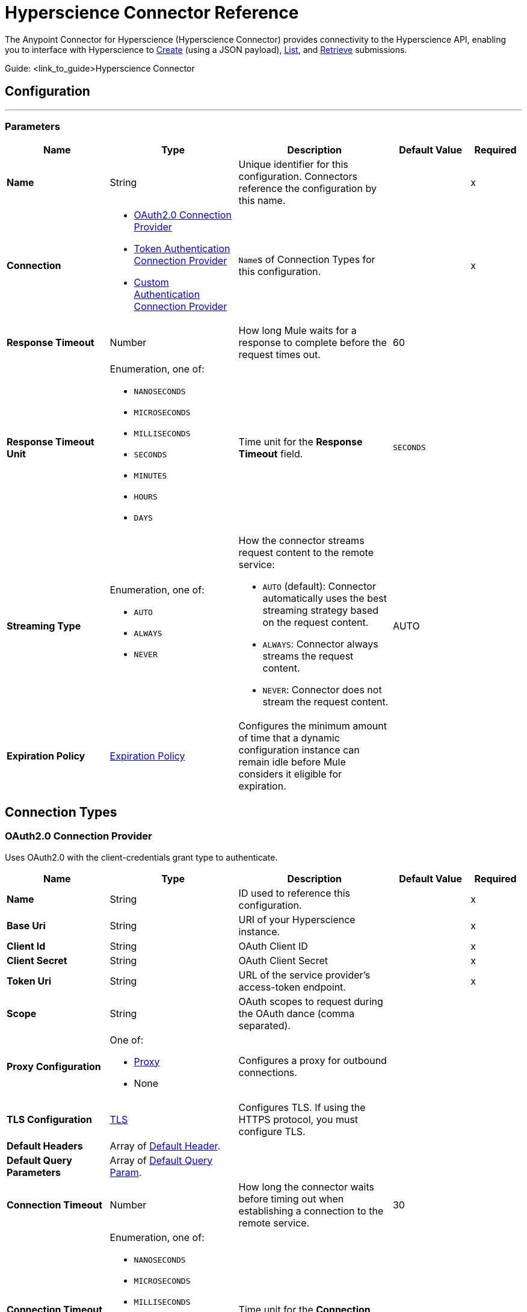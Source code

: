 = Hyperscience Connector Reference

The Anypoint Connector for Hyperscience (Hyperscience Connector) provides connectivity to the Hyperscience API, enabling you to interface with Hyperscience to link:https://docs.hyperscience.com/#submission-creation[Create] (using a JSON payload), link:https://docs.hyperscience.com/#listing-submissions[List], and link:https://docs.hyperscience.com/#retrieving-submissions[Retrieve] submissions.

Guide: <link_to_guide>Hyperscience Connector


[[hyperscience-configuration]]
== Configuration
---

=== Parameters

[%header,cols="20s,25a,30a,15a,10a"]
|===
| Name | Type | Description | Default Value | Required
| Name | String | Unique identifier for this configuration. Connectors reference the configuration by this name. | | x
| Connection a| * <<config_oauth2, OAuth2.0 Connection Provider>>
* <<config_token-authentication-api, Token Authentication Connection Provider>>
* <<config_custom-authentication-api, Custom Authentication Connection Provider>>
| ``Name``s of Connection Types for this configuration. | | x
| Response Timeout a| Number |  How long Mule waits for a response to complete before the request times out. |  60 |
| Response Timeout Unit a| Enumeration, one of:

** `NANOSECONDS`
** `MICROSECONDS`
** `MILLISECONDS`
** `SECONDS`
** `MINUTES`
** `HOURS`
** `DAYS` |  Time unit for the *Response Timeout* field. |  `SECONDS` |
| Streaming Type a| Enumeration, one of:

** `AUTO`
** `ALWAYS`
** `NEVER` |  How the connector streams request content to the remote service:

* `AUTO` (default): Connector automatically uses the best streaming strategy based on the request content.

* `ALWAYS`: Connector always streams the request content.

* `NEVER`: Connector does not stream the request content. |  AUTO |
| Expiration Policy a| <<expiration-policy>> |  Configures the minimum amount of time that a dynamic configuration instance can remain idle before Mule considers it eligible for expiration. |  |
|===

== Connection Types
[[config_oauth2]]
=== OAuth2.0 Connection Provider

Uses OAuth2.0 with the client-credentials grant type to authenticate.

[%header,cols="20s,25a,30a,15a,10a"]
|===
| Name | Type | Description | Default Value | Required
| Name a| String |  ID used to reference this configuration. |  | x
| Base Uri a| String |  URI of your Hyperscience instance. |  | x
| Client Id a| String |  OAuth Client ID |  | x
| Client Secret a| String |  OAuth Client Secret |  | x
| Token Uri a| String |  URL of the service provider's access-token endpoint. |  | x
| Scope a| String |  OAuth scopes to request during the OAuth dance (comma separated). | |

| Proxy Configuration a| One of:

* <<proxy>>
* None | Configures a proxy for outbound connections. |  |
| TLS Configuration a| <<tls>> |  Configures TLS. If using the HTTPS protocol, you must configure TLS.  |  |
| Default Headers a| Array of <<default-header>>. |  |  |
| Default Query Parameters a| Array of <<default-query-param>>. |  |  |
| Connection Timeout a| Number |  How long the connector waits before timing out when establishing a connection to the remote service. |  30 |
| Connection Timeout Unit a| Enumeration, one of:

** `NANOSECONDS`
** `MICROSECONDS`
** `MILLISECONDS`
** `SECONDS`
** `MINUTES`
** `HOURS`
** `DAYS` |  Time unit for the *Connection Timeout* field. |  `SECONDS` |
| Use Persistent Connections a| Boolean |  Indicates whether to use persistent connections:

* `true`: Mule uses persistent connections.

* `false`: Mule closes the connection after the first request completes. |  true |
| Max Connections a| Number |  Maximum number of connections to open to the backend. HTTP requests are sent in parallel over multiple connections. Setting this value too high can impact latency and consume additional resources without increasing throughput. |  -1 |
| Connection Idle Timeout a| Number |  When `Use Persistent Connections` is set to `true`, specifies how long a connection can remain idle before Mule closes it. |  30 |
| Connection Idle Timeout Unit a| Enumeration, one of:

** `NANOSECONDS`
** `MICROSECONDS`
** `MILLISECONDS`
** `SECONDS`
** `MINUTES`
** `HOURS`
** `DAYS` |  Time unit for the *Connection Idle Timeout* field. |  `SECONDS` |
| Stream Response a| Boolean |  If set to `true`, Mule streams received responses. |  false |
| Response Buffer Size a| Number |  Size of the buffer that stores the HTTP response, in bytes. |  -1 |
| Reconnection a| <<reconnection>> |  Configures a reconnection strategy to use when a connector operation fails to connect to an external server. |  |
|===


[[config_token-authentication-api]]
=== Token Authentication Connection Provider

Uses a token to authenticate the connection.

[%header,cols="20s,25a,30a,15a,10a"]
|===
| Name | Type | Description | Default Value | Required
| Name a| String |  ID used to reference this configuration. |  | x
| Base Uri a| String |  URI of your Hyperscience instance. |  |
| Authorization a| String |  API token. |  | x

| Proxy Configuration a| One of:

* <<Proxy>>
* None | Configures a proxy for outbound connections. |  |
| TLS Configuration a| <<TLS>> |  Configures TLS. If using the HTTPS protocol, you must configure TLS.  |  |
| Default Headers a| Array of <<default-header>>. |  |  |
| Default Query Parameters a| Array of <<default-query-param>>. |  |  |
| Connection Timeout a| Number |  How long the connector waits before timing out when establishing a connection to the remote service. |  30 |
| Connection Timeout Unit a| Enumeration, one of:

** `NANOSECONDS`
** `MICROSECONDS`
** `MILLISECONDS`
** `SECONDS`
** `MINUTES`
** `HOURS`
** `DAYS` |  Time unit for the *Connection Timeout* field. |  `SECONDS` |
| Use Persistent Connections a| Boolean |  Indicates whether to use persistent connections:

* `true`: Mule uses persistent connections.

* `false`: Mule closes the connection after the first request completes. |  true |
| Max Connections a| Number |  Maximum number of connections to open to the backend. HTTP requests are sent in parallel over multiple connections. Setting this value too high can impact latency and consume additional resources without increasing throughput. |  -1 |
| Connection Idle Timeout a| Number |  When `Use Persistent Connections` is set to `true`, specifies how long a connection can remain idle before Mule closes it. |  30 |
| Connection Idle Timeout Unit a| Enumeration, one of:

** `NANOSECONDS`
** `MICROSECONDS`
** `MILLISECONDS`
** `SECONDS`
** `MINUTES`
** `HOURS`
** `DAYS` |  Time unit for the *Connection Idle Timeout* field. |  `SECONDS` |
| Stream Response a| Boolean |  If set to `true`, Mule streams received responses. |  false |
| Response Buffer Size a| Number |  Size of the buffer that stores the HTTP response, in bytes. |  -1 |
| Reconnection a| <<reconnection>> |  Configures a reconnection strategy to use when a connector operation fails to connect to an external server. |  |
|===

[[config_custom-authentication-api]]
=== Custom Authentication Connection Provider

Uses a custom internal authentication mechanism to connect.

[%header,cols="20s,25a,30a,15a,10a"]
|===
| Name | Type | Description | Default Value | Required
| Name a| String |  ID used to reference this configuration. |  | x
| Client ID a| String |  Client ID. |  | x
| Client Secret a| String |  Client Secret. |  | x
| Auth server a| String |  Authentication server domain. |  | x
| Domain a| String | Domain of the Hyperscience instance. |  | x
| Default Headers a| Array of <<default-header>>. |  |  |
| Default Query Parameters a| Array of <<default-query-param>>. |  |  |
| Connection Timeout a| Number |  How long the connector waits before timing out when establishing a connection to the remote service. |  30 |
| Connection Timeout Unit a| Enumeration, one of:

** `NANOSECONDS`
** `MICROSECONDS`
** `MILLISECONDS`
** `SECONDS`
** `MINUTES`
** `HOURS`
** `DAYS` |  Time unit for the *Connection Timeout* field. |  `SECONDS` |
| Use Persistent Connections a| Boolean |  Indicates whether to use persistent connections:

* `true`: Mule uses persistent connections.

* `false`: Mule closes the connection after the first request completes. |  true |
| Max Connections a| Number |  Maximum number of connections to open to the backend. HTTP requests are sent in parallel over multiple connections. Setting this value too high can impact latency and consume additional resources without increasing throughput. |  -1 |
| Connection Idle Timeout a| Number |  When persistent connections are enabled, how long a connection can remain idle before Mule closes it. |  30 |
| Connection Idle Timeout Unit a| Enumeration, one of:

** `NANOSECONDS`
** `MICROSECONDS`
** `MILLISECONDS`
** `SECONDS`
** `MINUTES`
** `HOURS`
** `DAYS` |  Time unit for the *Connection Idle Timeout* field. |  `SECONDS` |
| Stream Response a| Boolean |  If this value is `true`, Mule streams received responses. |  false |
| Response Buffer Size a| Number |  Size of the buffer that stores the HTTP response, in bytes. |  -1 |
| Reconnection a| <<reconnection>> |  Configures a reconnection strategy to use when a connector operation fails to connect to an external server. |  |
|===

== Operations
* <<submissions-create-json>>
* <<submissions-list>>
* <<submissions-retrieve>>
* <<unauthorize>>


[[submissions-create-json]]
== Submission Create JSON
`<hyperscience:submissions-create-json>`


Creates a submission using a JSON payload. This operation makes an HTTP POST request to the `api/v5/submissions` endpoint.

=== Parameters

[%header,cols="20s,25a,30a,15a,10a"]
|===
| Name | Type | Description | Default Value | Required
| Configuration | String | `Name` of the configuration to use. | | x
| Body a| Object | Content to use. |  `#[payload]` |
| Config Ref a| ConfigurationProvider |  `Name` of the configuration to use to execute this component. |  | x
| Streaming Strategy a| * <<repeatable-in-memory-stream>>
* <<repeatable-file-store-stream>>
* <<non-repeatable-stream>> |  Configures how Mule processes streams. Repeatable streams are the default behavior. | <<repeatable-file-store-stream>> |
| Custom Query Parameters a| Object | Custom query parameters to include in the request. The query parameters specified here are merged with the default query parameters that are specified in the configuration. |  |
| Custom Headers a| Object | Custom headers to include in the request. The custom headers specified here are merged with the default headers that are specified in the configuration. |  |
| Response Timeout a| Number |  How long Mule waits for a response to complete before the request times out. |  |
| Response Timeout Unit a| Enumeration, one of:

** `NANOSECONDS`
** `MICROSECONDS`
** `MILLISECONDS`
** `SECONDS`
** `MINUTES`
** `HOURS`
** `DAYS` |  Time unit for the *Response Timeout* field. |  |
| Streaming Type a| Enumeration, one of:

** `AUTO`
** `ALWAYS`
** `NEVER` |  How the connector streams request content to the remote service:

* `AUTO` (default): Connector automatically uses the best streaming strategy based on the request content.

* `ALWAYS`: Connector always streams the request content.

* `NEVER`: Connector does not stream the request content. |  |
| Target Variable a| String |  Name of the variable that stores the operation's output. |  |
| Target Value a| String |  Expression that evaluates the operation's output. The outcome of the expression is stored in the *Target Variable* field. |  #[payload] |
| Reconnection Strategy a| * <<reconnect>>
* <<reconnect-forever>> |  Retry strategy in case of connectivity errors. |  |
|===

=== Output

[%autowidth.spread]
|===
|Type | Object
|===


=== For Configurations

* <<hyperscience-configuration>>

=== Throws

* `HYPERSCIENCE:BAD_REQUEST`
* `HYPERSCIENCE:CLIENT_ERROR`
* `HYPERSCIENCE:CONNECTIVITY`
* `HYPERSCIENCE:INTERNAL_SERVER_ERROR`
* `HYPERSCIENCE:NOT_FOUND`
* `HYPERSCIENCE:SERVER_ERROR`
* `HYPERSCIENCE:UNAUTHORIZED`
* `HYPERSCIENCE:UNSUPPORTED_MEDIA_TYPE`

[[submissions-retrieve]]
== Submission Retrieve
`<hyperscience:submissions-retrieve>`

Retrieves a submission using the Submission `id`. This operation makes an HTTP GET request to the `api/v5/submissions/{id}` endpoint.

=== Parameters

[%header,cols="20s,25a,30a,15a,10a"]
|===
| Name | Type | Description | Default Value | Required
| Config Ref a| ConfigurationProvider |  `Name` of the configuration to use to execute this component. |  | x
| id a| String | Submission `id`. |  | x
| flat a| Boolean | Optional parameter that prevents returning the `documents`, `document_folders`, `unassigned_pages`, and `rejected_documents` arrays of the Submission object. Defaults to true unless specifically set to `false`. | False | x
| Streaming Strategy a| * <<repeatable-in-memory-stream>>
* <<repeatable-file-store-stream>>
* <<non-repeatable-stream>> |  Configures how Mule processes streams. Repeatable streams are the default behavior. | <<repeatable-file-store-stream>> |
| Custom Query Parameters a| Object | Custom query parameters to include in the request. The query parameters specified here are merged with the default query parameters that are specified in the configuration. |  |
| Custom Headers a| Object | Custom headers to include in the request. The custom headers specified here are merged with the default headers that are specified in the configuration. |  |
| Response Timeout a| Number |  How long Mule waits for a response to complete before the request times out. |  |
| Response Timeout Unit a| Enumeration, one of:

** `NANOSECONDS`
** `MICROSECONDS`
** `MILLISECONDS`
** `SECONDS`
** `MINUTES`
** `HOURS`
** `DAYS` |  Time unit for the *Response Timeout* field. |  |
| Streaming Type a| Enumeration, one of:

** `AUTO`
** `ALWAYS`
** `NEVER` |  How the connector streams request content to the remote service:

* `AUTO` (default): Connector automatically uses the best streaming strategy based on the request content.

* `ALWAYS`: Connector always streams the request content.

* `NEVER`: Connector does not stream the request content. |  |
| Target Variable a| String |  Name of the variable that stores the operation's output. |  |
| Target Value a| String |  Expression that evaluates the operation's output. The outcome of the expression is stored in the *Target Variable* field. |  `#[payload]` |
| Reconnection Strategy a| * <<reconnect>>
* <<reconnect-forever>> |  Retry strategy in case of connectivity errors. |  |
|===

=== Output

[%autowidth.spread]
|===
|Type | Object
|===

=== For Configurations

* <<hyperscience-configuration>>

=== Throws
* `HYPERSCIENCE:CLIENT_ERROR`
* `HYPERSCIENCE:CONNECTIVITY`
* `HYPERSCIENCE:INTERNAL_SERVER_ERROR`
* `HYPERSCIENCE:NOT_FOUND`
* `HYPERSCIENCE:SERVER_ERROR`
* `HYPERSCIENCE:UNAUTHORIZED`
* `HYPERSCIENCE:UNSUPPORTED_MEDIA_TYPE`

[[submissions-list]]
== Submissions List
`<hyperscience:submissions-list>`

Retrieves submissions. This operation makes an HTTP GET request to the api/v5/submissions endpoint.

=== Parameters

[%header,cols="20s,25a,30a,15a,10a"]
|===
| Name | Type | Description | Default Value | Required
| Config Ref a| ConfigurationProvider |  `Name` of the configuration to use to execute this component. |  | x
| Complete time gte a| DateTime | Filter for Submissions that were ingested into the application on or after a specific date and time (“greater than or equal to” operator). |  |
| Complete time lt a| DateTime | Filter for Submissions that were ingested into the application before a specific date and time (“less than” operator). | |
| exception a| string | Filters for Submissions that have a specific exception. See link:https://docs.hyperscience.com/#exceptions[Exceptions] for a list of possible values. | |
| Goal time gte a| DateTime | Filter for Submissions that were created with the `goal-time` parameter whose value is the same or greater than a specific date and time (“greater than or equal to” operator). | |
| Goal time lt a| DateTime | Filter for Submissions that were created with the goal-time parameter whose value is before a specific date and time (“less than” operator). | |
| halted a| Boolean | Filters for Submissions that are in a halted state.| |
| id a| Submission Id | Filters for Submissions based on their `id`s| |
| layout a| String | Filters for Submissions whose Documents are matched to a certain layout | |
| layout tag a| String | Filters for Submissions containing Documents that matched to a layout with the specified layout tag.| |
| limit a| Number | Number of results to return per page.| 60 |
| offset a| Number | The initial index from which to return the results.| |
| Start time gte a| DateTime | Filter for Submissions that were ingested into the application on or after a specific date and time (“greater than or equal to” operator).|  |
| Start time lt a| DateTime | Filter for Submissions that were ingested into the application before a specific date and time (“less than” operator).|  |
| state a| String | Filters for Submissions that are in a specific state. See link:https://docs.hyperscience.com/#substates[Substates] for a list of possible values.| |
| substate a| String | Filters for Submissions that are in a specific substate. See link:https://docs.hyperscience.com/#substates[Substates] for a list of possible values.| |
| Streaming Strategy a| * <<repeatable-in-memory-stream>>
* <<repeatable-file-store-stream>>
* <<non-repeatable-stream>> |  Configures how Mule processes streams. Repeatable streams are the default behavior. | <<repeatable-file-store-stream>> |
| Custom Query Parameters a| Object | Custom query parameters to include in the request. The query parameters specified here are merged with the default query parameters that are specified in the configuration. |  |
| Custom Headers a| Object | Custom headers to include in the request. The custom headers specified here are merged with the default headers that are specified in the configuration. |  |
| Response Timeout a| Number |  How long Mule waits for a response to complete before the request times out. |  |
| Response Timeout Unit a| Enumeration, one of:

** `NANOSECONDS`
** `MICROSECONDS`
** `MILLISECONDS`
** `SECONDS`
** `MINUTES`
** `HOURS`
** `DAYS` |  Time unit for the *Response Timeout* field. |  |
| Streaming Type a| Enumeration, one of:

** `AUTO`
** `ALWAYS`
** `NEVER` |  How the connector streams request content to the remote service:

* `AUTO` (default): Connector automatically uses the best streaming strategy based on the request content.

* `ALWAYS`: Connector always streams the request content.

* `NEVER`: Connector does not stream the request content. |  |
| Target Variable a| String |  Name of the variable that stores the operation's output. |  |
| Target Value a| String |  Expression that evaluates the operation's output. The outcome of the expression is stored in the *Target Variable* field. |  `#[payload]` |
| Reconnection Strategy a| * <<reconnect>>
* <<reconnect-forever>> |  Retry strategy in case of connectivity errors. |  |
|===

=== Output
[%autowidth.spread]
|===
|Type | Object
|===

=== For Configurations

* <<hyperscience-configuration>>

=== Throws
* `HYPERSCIENCE:CLIENT_ERROR`
* `HYPERSCIENCE:CONNECTIVITY`
* `HYPERSCIENCE:INTERNAL_SERVER_ERROR`
* `HYPERSCIENCE:SERVER_ERROR`
* `HYPERSCIENCE:UNAUTHORIZED`
* `HYPERSCIENCE:UNSUPPORTED_MEDIA_TYPE`

[[unauthorize]]
== Unauthorize
`<hyperscience:unauthorize>`

Deletes all the access-token information of a given resource-owner ID. After this deletion, it is impossible to
execute any operation for the resource owner without completing the authorization dance again.

=== Parameters

[%header,cols="20s,25a,30a,15a,10a"]
|===
| Name | Type | Description | Default Value | Required
| Configuration | String | `Name` of the configuration to use. | | x
| Resource Owner Id a| String |  ID of the resource owner for whom to invalidate access. |  |
| Config Ref a| ConfigurationProvider |  `Name` of the configuration to use to execute this component. |  | x
|===

== Types
[[default-header]]
=== Default Header

Headers automatically added to every outbound request.

[%header,cols="20s,25a,30a,15a,10a"]
|===
| Field | Type | Description | Default Value | Required
| Key a| String | Key for this type. |  | x
| Value a| String | Value for this type. |  | x
|===

[[default-query-param]]
=== Default Query Param

Query parameters automatically added to every outbound request.

[%header,cols="20s,25a,30a,15a,10a"]
|===
| Field | Type | Description | Default Value | Required
| Key a| String | Key for this type. |  | x
| Value a| String | Value for this type. |  | x
|===

[[proxy]]
=== Proxy

Configures a proxy for outbound connections.

[%header,cols="20s,25a,30a,15a,10a"]
|===
| Field | Type | Description | Default Value | Required
| Host a| String | Hostname or IP address of the proxy server. |  | x
| Port a| Number | Port of the proxy server. |  | x
| Username a| String | Username to authenticate against the proxy server. |  |
| Password a| String | Password to authenticate against the proxy server. |  |
| Non Proxy Hosts a| String | Comma-separated list of hosts that the proxy must not be used against. |  |
|===

[[tls]]
=== TLS

Configures TLS to provide secure communications for the Mule app.

[%header,cols="20s,25a,30a,15a,10a"]
|===
| Field | Type | Description | Default Value | Required
| Enabled Protocols a| String | Comma-separated list of protocols enabled for this context. |  |
| Enabled Cipher Suites a| String | Comma-separated list of cipher suites enabled for this context. |  |
| Trust Store a| <<trust-store>> | Configures the TLS truststore. |  |
| Key Store a| <<key-store>> | Configures the TLS keystore. |  |
| Revocation Check a| * <<standard-revocation-check>>
* <<custom-ocsp-responder>>
* <<crl-file>> | Configures a revocation-checking mechanism. |  |
|===

[[key-store]]
=== Key Store

Configures the keystore for the TLS protocol. The keystore you generate contains a private key and a public certificate.

[%header,cols="20s,25a,30a,15a,10a"]
|===
| Field | Type | Description | Default Value | Required
| Path a| String | Path to the keystore. Mule resolves the path relative to the current classpath and file system. |  |
| Type a| String | Type of keystore. |  |
| Alias a| String | Alias of the key to use when the keystore contains multiple private keys. By default, Mule uses the first key in the file. |  |
| Key Password a| String | Password used to protect the private key. |  |
| Password a| String | Password used to protect the keystore. |  |
| Algorithm a| String | Encryption algorithm that the keystore uses. |  |
|===

[[non-repeatable-stream]]
=== Non-Repeatable Stream

Disables the repeatable stream functionality and uses non-repeatable streams, resulting in lower performance overhead, memory use, and cost.

[[trust-store]]
=== Trust Store

Configures the truststore for TLS.

[%header,cols="20s,25a,30a,15a,10a"]
|===
| Field | Type | Description | Default Value | Required
| Path a| String | Path to the truststore. Mule resolves the path relative to the current classpath and file system. |  |
| Password a| String | Password used to protect the truststore. |  |
| Type a| String | Type of truststore. |  |
| Algorithm a| String | Encryption algorithm that the truststore uses. |  |
| Insecure a| Boolean | If `true`, Mule stops performing certificate validations. Setting this field to `true` can make connections vulnerable to attacks. |  |
|===

[[reconnect]]
=== Reconnect

Configures a standard reconnection strategy, which specifies how often to reconnect and how many reconnection attempts the connector source or operation can make.

[%header,cols="20s,25a,30a,15a,10a"]
|===
| Field | Type | Description | Default Value | Required
| Frequency a| Number | How often to attempt to reconnect, in `MILLISECONDS`. |  |
| Blocking a| Boolean | If `false`, the reconnection strategy runs in a separate, non-blocking thread. |  |
| Count a| Number | How many reconnection attempts the Mule app can make. |  |
|===

[[reconnect-forever]]
=== Reconnect Forever

Configures a forever reconnection strategy by which the connector source or operation attempts to reconnect at a specified frequency for as long as the Mule app runs.

[%header,cols="20s,25a,30a,15a,10a"]
|===
| Field | Type | Description | Default Value | Required
| Frequency a| Number | How often to attempt to reconnect, in `MILLISECONDS`. |  |
| Blocking a| Boolean | If `false`, the reconnection strategy runs in a separate, non-blocking thread. |  |
|===

[[reconnection]]
=== Reconnection

Configures a reconnection strategy for an operation.

[%header,cols="20s,25a,30a,15a,10a"]
|===
| Field | Type | Description | Default Value | Required
| Fails Deployment a| Boolean a| What to do if, when an app is deployed, a connectivity test does not pass after exhausting the associated reconnection strategy:

* `true`: Allow the deployment to fail.

* `false`: Ignore the results of the connectivity test. |  |
| Reconnection Strategy a| * <<reconnect>>
* <<reconnect-forever>> | Reconnection strategy to use. |  |
|===

[[expiration-policy]]
=== Expiration Policy

Configures an expiration policy strategy.

[%header,cols="20s,25a,30a,15a,10a"]
|===
| Field | Type | Description | Default Value | Required
| Max Idle Time a| Number | Configures the maximum amount of time that a dynamic configuration instance can remain idle before Mule considers it eligible for expiration. |  |
| Time Unit a| Enumeration, one of:

** `NANOSECONDS`
** `MICROSECONDS`
** `MILLISECONDS`
** `SECONDS`
** `MINUTES`
** `HOURS`
** `DAYS` | Time unit for the *Max Idle Time* field. |  |
|===

[[repeatable-file-store-stream]]
=== Repeatable File Store Stream

Configures the repeatable file-store streaming strategy by which Mule keeps a portion of the stream content in memory. If the stream content is larger than the configured buffer size, Mule backs up the buffer's content to disk and then clears the memory.

[%header,cols="20s,25a,30a,15a,10a"]
|===
| Field | Type | Description | Default Value | Required
| In Memory Size a| Number a| Maximum amount of memory that the stream can use for data. If the amount of memory exceeds this value, Mule buffers the content to disk. To optimize performance:

* Configure a larger buffer size to reduce the number of times Mule needs to write the buffer on disk. Doing so increases performance, but it also requires additional memory, which limits the number of concurrent requests your application can process.

* Configure a smaller buffer size to decrease memory load at the expense of response time. |  |
| Buffer Unit a| Enumeration, one of:

** `BYTE`
** `KB`
** `MB`
** `GB` | Unit for the *In Memory Size* field. |  |
|===

[[repeatable-in-memory-stream]]
=== Repeatable In-Memory Stream

Configures the in-memory streaming strategy by which the request fails if the data exceeds the MAX buffer size. Always run performance tests to find the optimal buffer size for your specific use case.

[%header,cols="20s,25a,30a,15a,10a"]
|===
| Field | Type | Description | Default Value | Required
| Initial Buffer Size a| Number | Initial amount of memory to allocate to the data stream. If the size of the streamed data exceeds this value, the buffer expands by *Buffer Size Increment*, with an upper limit of *Max In Memory Size* value. |  |
| Buffer Size Increment a| Number | Amount by which the buffer size expands if its initial size is smaller than the size of the data stream. Setting a value of `0` or lower prevents the buffer from expanding. |  |
| Max Buffer Size a| Number | Maximum size of the buffer. If the buffer size exceeds this value, Mule raises a `STREAM_MAXIMUM_SIZE_EXCEEDED` error. A value of less than or equal to `0` indicates that there is no maximum size limit. |  |
| Buffer Unit a| Enumeration, one of:

** `BYTE`
** `KB`
** `MB`
** `GB` | Unit for the *Initial Buffer Size*, *Buffer Size Increment*, and *Buffer Unit* fields. |  |
|===

[[non-repeatable-stream]]
=== Non-Repeatable Stream

Disables the repeatable stream functionality and uses non-repeatable streams, reducing performance overhead, memory usage, and cost.

[[crl-file]]
=== CRL File

Specifies the location of the Certification Revocation List (CRL) file.

[%header,cols="20s,25a,30a,15a,10a"]
|===
| Field | Type | Description | Default Value | Required
| Path a| String | Path to the CRL file. |  |
|===

[[custom-ocsp-responder]]
=== Custom OCSP Responder

Configures a custom Online Certificate Status Protocol (OCSP) responder for certification-revocation checks.

[%header,cols="20s,25a,30a,15a,10a"]
|===
| Field | Type | Description | Default Value | Required
| Url a| String | URL of the OCSP responder. |  |
| Cert Alias a| String | Alias of the signing certificate for the OCSP response. If specified, the alias must be in the truststore. |  |
|===

[[standard-revocation-check]]
=== Standard Revocation Check

Configures standard revocation checks for TLS certificates.

[%header,cols="20s,25a,30a,15a,10a"]
|===
| Field | Type | Description | Default Value | Required
| Only End Entities a| Boolean a| Which elements to verify in the certificate chain:

* `true`: Verify only the last element in the certificate chain.

* `false`: Verify all elements in the certificate chain. |  |
| Prefer Crls a| Boolean a| How to check certificate validity:

* `true`: Check the Certification Revocation List (CRL) for certificate validity.

* `false`: Use the Online Certificate Status Protocol (OCSP) to check certificate validity. |  |
| No Fallback a| Boolean a| Whether to use the secondary method to check certificate validity:

* `true`: Use the method that was not specified in the *Prefer Crls* field (i.e., the secondary method) to check certificate validity.

* `false`: Do not use the secondary method to check certificate validity. |  |
| Soft Fail a| Boolean a| What to do if the revocation server cannot be reached or is busy:

* `true`: Avoid verification failure.

* `false`: Allow the verification to fail. |  |
|===

